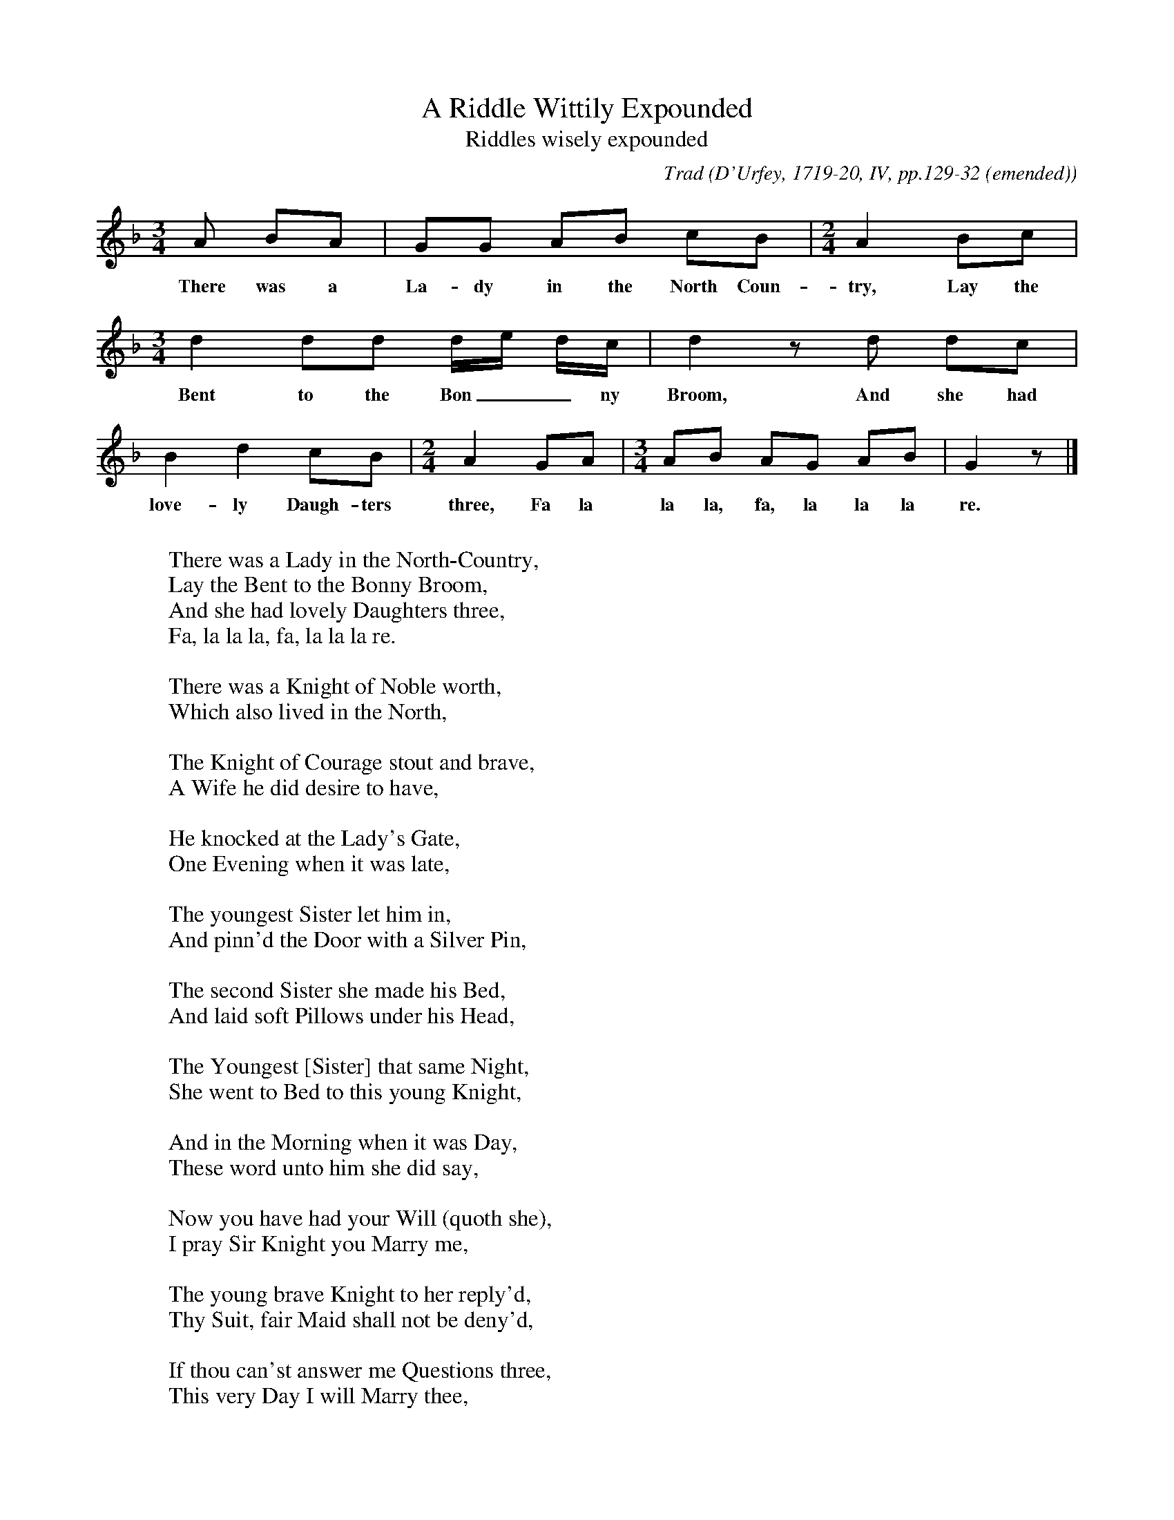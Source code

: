 X:1
T:A Riddle Wittily Expounded
T:Riddles wisely expounded
B:Bronson
C:Trad
O:D'Urfey, 1719-20, IV, pp.129-32 (emended)
H: D'Urfey prints the tune in C| time throughout; Chappell,
in his revision of it (II [1859], p.531), regularizes in 3/4,
giving two beats to the last note of the first and third
phrases, and changing the signature to G minor.  Bruce and
Stokoe (1882, pp. 76-78) profess to print from D'Urfey, but
again in two flats, regularizing the timing in 3/4, and with
four alterations in notes:  D for initial A, e raised to f
in the third bar, the third d in the same bar lowered to c,
and the first A in the penultimate bar raised to c.
N:Child 1
L:1/8
G:A
M:3/4
K:Gdor % possibly Dphr with a natural e
A BA | GG AB cB |[M:2/4][L:1/4] A B/c/ |
w:There was a La-dy in the North Coun-try,  Lay the
[M:3/4][L:1/8] d2 dd d/e/ d/c/ | d2 z d dc |
w:Bent to the Bon__ny Broom, And she had
B2 d2 cB |[M:2/4][L:1/4] A G/A/ |[M:3/4][L:1/8] AB AG AB | G2 z |]
w:love-ly Daugh-ters three, Fa la la la, fa, la la la re.
W:
W:There was a Lady in the North-Country,
W:Lay the Bent to the Bonny Broom,
W:And she had lovely Daughters three,
W:Fa, la la la, fa, la la la re.
W:
W:There was a Knight of Noble worth,
W:Which also lived in the North,
W:
W:The Knight of Courage stout and brave,
W:A Wife he did desire to have,
W:
W:He knocked at the Lady's Gate,
W:One Evening when it was late,
W:
W:The youngest Sister let him in,
W:And pinn'd the Door with a Silver Pin,
W:
W:The second Sister she made his Bed,
W:And laid soft Pillows under his Head,
W:
W:The Youngest [Sister] that same Night,
W:She went to Bed to this young Knight,
W:
W:And in the Morning when it was Day,
W:These word unto him she did say,
W:
W:Now you have had your Will (quoth she),
W:I pray Sir Knight you Marry me,
W:
W:The young brave Knight to her reply'd,
W:Thy Suit, fair Maid shall not be deny'd,
W:
W:If thou can'st answer me Questions three,
W:This very Day I will Marry thee,
W:
W:Kind Sir in Love, O then quoth she,
W:Tell me what your three Questions be,
W:
W:O, what is longer than the Way?
W:Or what is deeper than the Sea?
W:
W:Or what is louder than a Horn?
W:Or what is sharper than a Thorn?
W:
W:Or what is greener than the Grass?
W:Or what is worse than a Woman was?
W:
W:(The Damsel's Answer to the Three Questions)
W:
W:O Love is longer than the Way,
W:And Hell is deeper than the Sea,
W:
W:And Thunder's louder than the Horn,
W:And Hunger's sharper than the Thorn,
W:
W:And Poyson's greener than the Grass,
W:And the Devil's worse than a Woman was,
W:
W:When she these Questions answered had,
W:The Knight became exceeding glad,
W:
W:And having truly tried her Wit,
W:He much commended her for it,
W:
W:And after as 'tis verified,
W:He made of her his lovely Bride,
W:
W:So now fair Maidens all Adieu,
W:This Song I dedicate to you,
W:
W:I wish that you may Constant prove,
W:Unto the Man that you do love.
